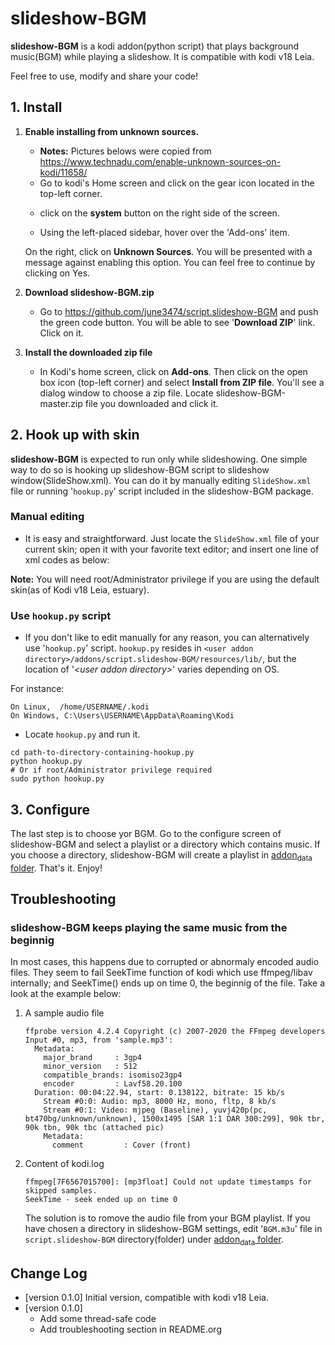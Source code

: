 * slideshow-BGM
*slideshow-BGM* is a kodi addon(python script) that plays background music(BGM) while playing a slideshow. It is compatible with kodi v18 Leia.

Feel free to use, modify and share your code!

** 1. Install
1) *Enable installing from unknown sources.*
    - *Notes:* Pictures belows were copied from [[https://www.technadu.com/enable-unknown-sources-on-kodi/11658/]]
    - Go to kodi's Home screen and click on the gear icon located in the top-left corner.
    [[file:resources/docs/enable_unknown_source_1.jpg]]
    - click on the *system* button on the right side of the screen.
    [[file:resources/docs/enable_unknown_source_2.jpg]]
    - Using the left-placed sidebar, hover over the 'Add-ons' item.
    On the right, click on *Unknown Sources*. You will be presented with a message against enabling this option. You can feel free to continue by clicking on Yes.
2) *Download slideshow-BGM.zip*
    - Go to  https://github.com/june3474/script.slideshow-BGM and push the green code button. You will be able to see '*Download ZIP*' link. Click on it.
    [[file:resources/docs/download.png]]
3) *Install the downloaded zip file*
    - In Kodi's home screen, click on *Add-ons*. Then click on the open box icon (top-left corner) and select *Install from ZIP file*. You'll see a dialog window to choose a zip file. Locate slideshow-BGM-master.zip file you downloaded and click it.
    [[file:resources/docs/install_1.png]]
    [[file:resources/docs/install_2.png]]

** 2. Hook up with skin
*slideshow-BGM* is expected to run only while slideshowing. One simple way to do so is hooking up slideshow-BGM script to slideshow window(SlideShow.xml).
You can do it by manually editing ~SlideShow.xml~ file or running '~hookup.py~' script included in the slideshow-BGM package.

*** Manual editing 
    - It is easy and straightforward. Just locate the ~SlideShow.xml~ file of your current skin; open it  with your favorite text editor; and insert one line of xml codes as below:

[[file:resources/docs/hookup_after.png]]

*Note:* You will need root/Administrator privilege if you are using the default skin(as of Kodi v18 Leia, estuary).
*** Use =hookup.py= script
    - If you don't like to edit manually for any reason, you can alternatively use '~hookup.py~' script. ~hookup.py~ resides in =<user addon directory>/addons/script.slideshow-BGM/resources/lib/=, but the location of '/<user addon directory>/' varies depending on OS.
For instance:
#+BEGIN_EXAMPLE
 On Linux,  /home/USERNAME/.kodi
 On Windows, C:\Users\USERNAME\AppData\Roaming\Kodi
#+END_EXAMPLE

    - Locate ~hookup.py~ and run it.
#+BEGIN_EXAMPLE
cd path-to-directory-containing-hookup.py
python hookup.py
# Or if root/Administrator privilege required
sudo python hookup.py
#+END_EXAMPLE

** 3. Configure
The last step is to choose yor BGM. Go to the configure screen of slideshow-BGM and select a playlist or a directory which contains music. If you choose a directory, slideshow-BGM will create a playlist in [[https://kodi.wiki/view/Userdata#addon_data][addon_data folder]]. That's it. Enjoy!

[[file:resources/docs/configure_1.png]]
[[file:resources/docs/configure_2.png]]

** Troubleshooting
*** slideshow-BGM keeps playing the same music from the beginnig
In most cases, this happens due to corrupted or abnormaly encoded audio files. They seem to fail SeekTime function of kodi which use ffmpeg/libav internally; and SeekTime() ends up on time 0, the beginnig of the file. Take a look at the example below:

**** A sample audio file
#+BEGIN_EXAMPLE
ffprobe version 4.2.4 Copyright (c) 2007-2020 the FFmpeg developers
Input #0, mp3, from 'sample.mp3':
  Metadata:
    major_brand     : 3gp4
    minor_version   : 512
    compatible_brands: isomiso23gp4
    encoder         : Lavf58.20.100
  Duration: 00:04:22.94, start: 0.138122, bitrate: 15 kb/s
    Stream #0:0: Audio: mp3, 8000 Hz, mono, fltp, 8 kb/s
    Stream #0:1: Video: mjpeg (Baseline), yuvj420p(pc, bt470bg/unknown/unknown), 1500x1495 [SAR 1:1 DAR 300:299], 90k tbr, 90k tbn, 90k tbc (attached pic)
    Metadata:
      comment         : Cover (front)
#+END_EXAMPLE

**** Content of kodi.log
#+BEGIN_EXAMPLE
ffmpeg[7F6567015700]: [mp3float] Could not update timestamps for skipped samples.
SeekTime - seek ended up on time 0
#+END_EXAMPLE

The solution is to romove the audio file from your BGM playlist. If you have chosen a directory in slideshow-BGM settings, edit '~BGM.m3u~' file in ~script.slideshow-BGM~ directory(folder) under [[https://kodi.wiki/view/Userdata#addon_data][addon_data folder]].

** Change Log
- [version 0.1.0] Initial version, compatible with kodi v18 Leia.
- [version 0.1.0]
  + Add some thread-safe code
  + Add troubleshooting section in README.org
